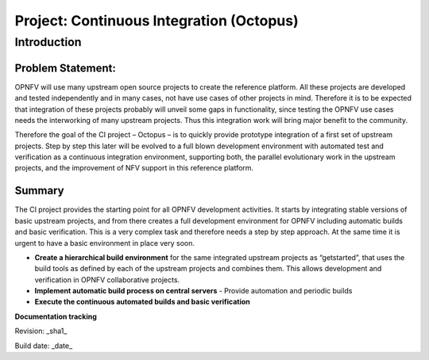 Project: Continuous Integration (Octopus)
==========================================

Introduction
-------------

Problem Statement:
^^^^^^^^^^^^^^^^^^^

OPNFV will use many upstream open source projects to create the reference platform. All these projects are developed and tested independently and in many cases, not have use cases of other projects in mind. Therefore it is to be expected that integration of these projects probably will unveil some gaps in functionality, since testing the OPNFV use cases needs the interworking of many upstream projects. Thus this integration work will bring major benefit to the community.

Therefore the goal of the CI project – Octopus – is to quickly provide prototype integration of a first set of upstream projects. Step by step this later will be evolved to a full blown development environment with automated test and verification as a continuous integration environment, supporting both, the parallel evolutionary work in the upstream projects, and the improvement of NFV support in this reference platform.

Summary
^^^^^^^^

The CI project provides the starting point for all OPNFV development activities. It starts by integrating stable versions of basic upstream projects, and from there creates a full development environment for OPNFV including automatic builds and basic verification. This is a very complex task and therefore needs a step by step approach. At the same time it is urgent to have a basic environment in place very soon.

* **Create a hierarchical build environment** for the same integrated upstream projects as “getstarted”, that uses the build tools as defined by each of the upstream projects and combines them. This allows development and verification in OPNFV collaborative projects.

* **Implement automatic build process on central servers** - Provide automation and periodic builds

* **Execute the continuous automated builds and basic verification**


**Documentation tracking**

Revision: _sha1_

Build date:  _date_

